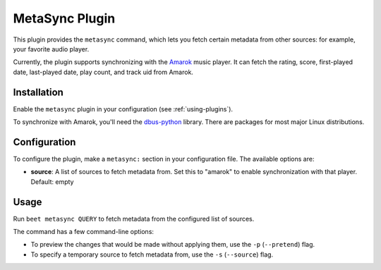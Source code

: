 MetaSync Plugin
===============

This plugin provides the ``metasync`` command, which lets you fetch certain
metadata from other sources: for example, your favorite audio player.

Currently, the plugin supports synchronizing with the `Amarok`_ music player.
It can fetch the rating, score, first-played date, last-played date, play
count, and track uid from Amarok.

.. _Amarok: https://amarok.kde.org/


Installation
------------

Enable the ``metasync`` plugin in your configuration (see
:ref:`using-plugins`).

To synchronize with Amarok, you'll need the `dbus-python`_ library. There are
packages for most major Linux distributions.

.. _dbus-python: http://dbus.freedesktop.org/releases/dbus-python/


Configuration
-------------

To configure the plugin, make a ``metasync:`` section in your configuration
file. The available options are:

- **source**: A list of sources to fetch metadata from. Set this to "amarok"
  to enable synchronization with that player.
  Default: empty


Usage
-----

Run ``beet metasync QUERY`` to fetch metadata from the configured list of
sources.

The command has a few command-line options:

* To preview the changes that would be made without applying them, use the
  ``-p`` (``--pretend``) flag.
* To specify a temporary source to fetch metadata from, use the ``-s``
  (``--source``) flag.
